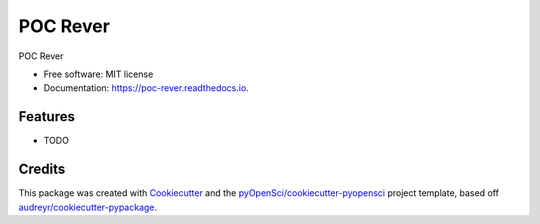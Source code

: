 =========
POC Rever
=========


.. image:: https://img.shields.io/pypi/v/poc_rever.svg
        :target: https://pypi.python.org/pypi/poc_rever

.. image:: https://img.shields.io/travis/xmnlab/poc_rever.svg
        :target: https://travis-ci.org/xmnlab/poc_rever

.. image:: https://codecov.io/gh/xmnlab/poc_rever/branch/master/graph/badge.svg
        :target: https://codecov.io/gh/xmnlab/poc_rever

.. image:: https://readthedocs.org/projects/poc-rever/badge/?version=latest
        :target: https://poc-rever.readthedocs.io/en/latest/?badge=latest
        :alt: Documentation Status




POC Rever


* Free software: MIT license
* Documentation: https://poc-rever.readthedocs.io.


Features
--------

* TODO

Credits
-------

This package was created with Cookiecutter_ and the `pyOpenSci/cookiecutter-pyopensci`_ project template, based off `audreyr/cookiecutter-pypackage`_.

.. _Cookiecutter: https://github.com/audreyr/cookiecutter
.. _`pyOpenSci/cookiecutter-pyopensci`: https://github.com/pyOpenSci/cookiecutter-pyopensci
.. _`audreyr/cookiecutter-pypackage`: https://github.com/audreyr/cookiecutter-pypackage
